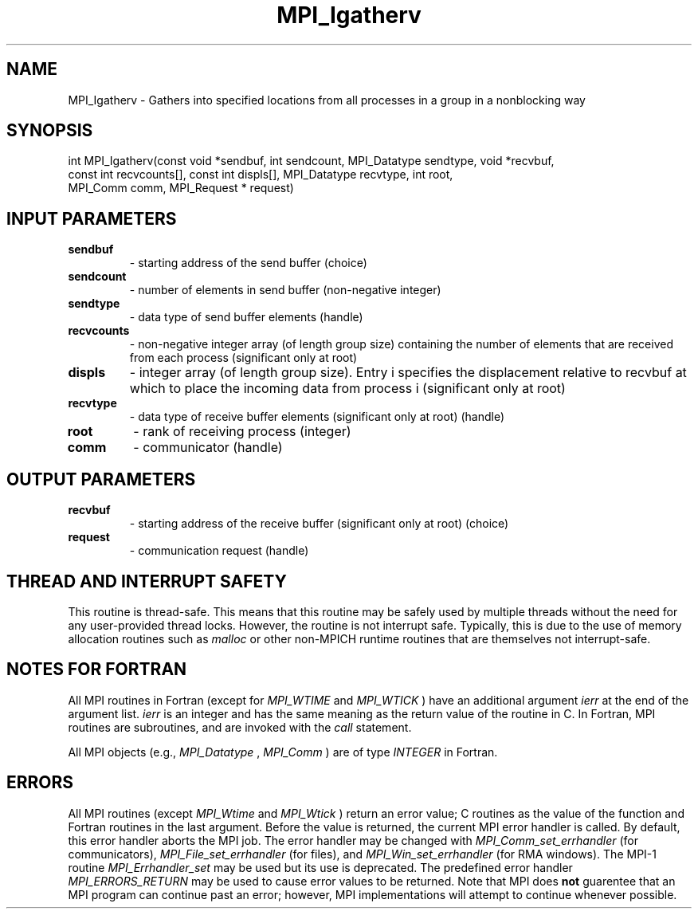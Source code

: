 .TH MPI_Igatherv 3 "2/5/2018" " " "MPI"
.SH NAME
MPI_Igatherv \-  Gathers into specified locations from all processes in a group in a nonblocking way 
.SH SYNOPSIS
.nf
int MPI_Igatherv(const void *sendbuf, int sendcount, MPI_Datatype sendtype, void *recvbuf,
                 const int recvcounts[], const int displs[], MPI_Datatype recvtype, int root,
                 MPI_Comm comm, MPI_Request * request)
.fi
.SH INPUT PARAMETERS
.PD 0
.TP
.B sendbuf 
- starting address of the send buffer (choice)
.PD 1
.PD 0
.TP
.B sendcount 
- number of elements in send buffer (non-negative integer)
.PD 1
.PD 0
.TP
.B sendtype 
- data type of send buffer elements (handle)
.PD 1
.PD 0
.TP
.B recvcounts 
- non-negative integer array (of length group size) containing the number of elements that are received from each process (significant only at root)
.PD 1
.PD 0
.TP
.B displs 
- integer array (of length group size). Entry i specifies the displacement relative to recvbuf at which to place the incoming data from process i (significant only at root)
.PD 1
.PD 0
.TP
.B recvtype 
- data type of receive buffer elements (significant only at root) (handle)
.PD 1
.PD 0
.TP
.B root 
- rank of receiving process (integer)
.PD 1
.PD 0
.TP
.B comm 
- communicator (handle)
.PD 1

.SH OUTPUT PARAMETERS
.PD 0
.TP
.B recvbuf 
- starting address of the receive buffer (significant only at root) (choice)
.PD 1
.PD 0
.TP
.B request 
- communication request (handle)
.PD 1

.SH THREAD AND INTERRUPT SAFETY

This routine is thread-safe.  This means that this routine may be
safely used by multiple threads without the need for any user-provided
thread locks.  However, the routine is not interrupt safe.  Typically,
this is due to the use of memory allocation routines such as 
.I malloc
or other non-MPICH runtime routines that are themselves not interrupt-safe.

.SH NOTES FOR FORTRAN
All MPI routines in Fortran (except for 
.I MPI_WTIME
and 
.I MPI_WTICK
) have
an additional argument 
.I ierr
at the end of the argument list.  
.I ierr
is an integer and has the same meaning as the return value of the routine
in C.  In Fortran, MPI routines are subroutines, and are invoked with the
.I call
statement.

All MPI objects (e.g., 
.I MPI_Datatype
, 
.I MPI_Comm
) are of type 
.I INTEGER
in Fortran.

.SH ERRORS

All MPI routines (except 
.I MPI_Wtime
and 
.I MPI_Wtick
) return an error value;
C routines as the value of the function and Fortran routines in the last
argument.  Before the value is returned, the current MPI error handler is
called.  By default, this error handler aborts the MPI job.  The error handler
may be changed with 
.I MPI_Comm_set_errhandler
(for communicators),
.I MPI_File_set_errhandler
(for files), and 
.I MPI_Win_set_errhandler
(for
RMA windows).  The MPI-1 routine 
.I MPI_Errhandler_set
may be used but
its use is deprecated.  The predefined error handler
.I MPI_ERRORS_RETURN
may be used to cause error values to be returned.
Note that MPI does 
.B not
guarentee that an MPI program can continue past
an error; however, MPI implementations will attempt to continue whenever
possible.

